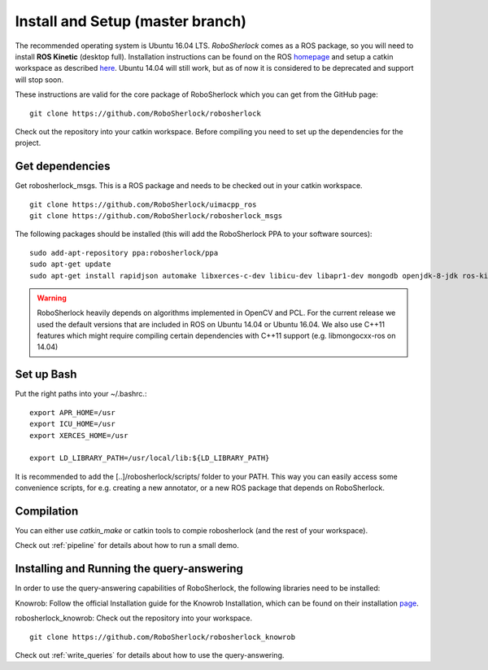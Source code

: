 .. _install_rs:

=================================
Install and Setup (master branch)
=================================

The recommended operating system is Ubuntu 16.04 LTS. *RoboSherlock* comes as a ROS package, so you will need to install **ROS Kinetic** (desktop full). Installation instructions can be found on the ROS homepage_ and setup a catkin workspace as described here_. Ubuntu 14.04 will still work, but as of now it is considered to be deprecated and support will stop soon. 

.. _homepage: http://wiki.ros.org/ROS/Installation
.. _here: http://wiki.ros.org/catkin/Tutorials/create_a_workspace

These instructions are valid for the core package of RoboSherlock which you can get from the GitHub page: ::

    git clone https://github.com/RoboSherlock/robosherlock
   
Check out the repository into your catkin workspace. Before compiling you need to set up the dependencies for the project. 

Get dependencies
----------------

Get robosherlock_msgs. This is a ROS package and needs to be checked out in your catkin workspace. ::

	git clone https://github.com/RoboSherlock/uimacpp_ros
	git clone https://github.com/RoboSherlock/robosherlock_msgs

The following packages should be installed (this will add the RoboSherlock PPA to your software sources): ::
   
   sudo add-apt-repository ppa:robosherlock/ppa
   sudo apt-get update
   sudo apt-get install rapidjson automake libxerces-c-dev libicu-dev libapr1-dev mongodb openjdk-8-jdk ros-kinetic-libmongocxx-ros
   
   
.. warning:: RoboSherlock heavily depends on algorithms implemented in OpenCV and PCL. For the current release we used the default versions that are included in ROS on Ubuntu 14.04 or Ubuntu 16.04. We also use C++11 features which might require compiling certain dependencies with C++11 support (e.g. libmongocxx-ros on 14.04)

.. Get *uimacpp* and install to */usr/local* or any other folder that is in your LD_LIBRARY_PATH and PATH. Uimacpp expects the Java headers in */usr/lib/jvm/java-[version]-openjdk-amd64/include*, so depending on your OS you might need to create symlinks for the header files located in the */usr/lib/jvm/java-8-openjdk-amd64/include/linux* (i.e. java 7 and 6 come with symlinks 8 and 9 don't). In the command below replace the version of OpenJdk with the one you have installed::
..  
..   git clone https://github.com/robosherlock/uima-uimacpp.git uimacpp
..   cd uimacpp
..   ./autogen.sh
..   ./configure --without-activemq --with-jdk=/usr/lib/jvm/java-7-openjdk-amd64/include --prefix=/usr/local --with-icu=/usr
..   make
..    sudo make install
.. 
.. If all went correct */usr/local/lib* will contain *libuima.so*.

Set up Bash
-----------

Put the right paths into your ~/.bashrc.::

   export APR_HOME=/usr
   export ICU_HOME=/usr
   export XERCES_HOME=/usr

   export LD_LIBRARY_PATH=/usr/local/lib:${LD_LIBRARY_PATH}

It is recommended to add the [..]/robosherlock/scripts/ folder to your PATH. This way you can easily access some convenience scripts, for e.g. creating a new annotator, or a new ROS package that depends on RoboSherlock.

Compilation
-----------

You can either use `catkin_make` or catkin tools to compie robosherlock (and the rest of your workspace). 


Check out :ref:`pipeline` 
for details about how to run a small demo.


Installing and Running the query-answering
------------------------------------------

In order to use the query-answering capabilities of RoboSherlock, the following libraries need to be installed:

Knowrob: Follow the official Installation guide for the Knowrob Installation, which can be found on their installation page_.

.. _page: http://www.knowrob.org/installation

robosherlock_knowrob: Check out the repository into your workspace. ::

   git clone https://github.com/RoboSherlock/robosherlock_knowrob

Check out :ref:`write_queries` for details about how to use the query-answering.
